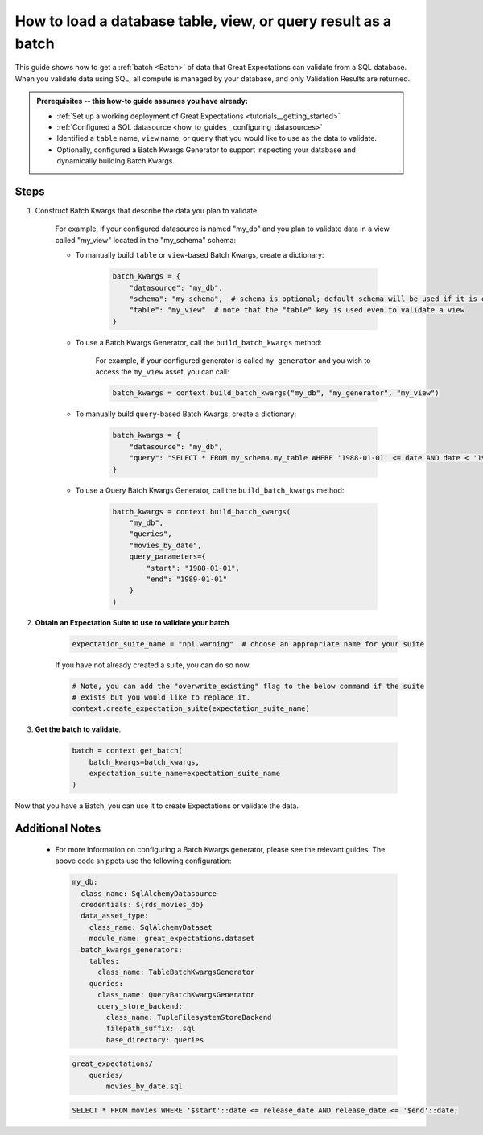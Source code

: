 .. _how_to_guides__creating_batches__how_to_load_a_database_table_view_or_a_query_result_as_a_batch:

How to load a database table, view, or query result as a batch
==============================================================

This guide shows how to get a :ref:`batch <Batch>` of data that Great Expectations can validate from a SQL database. When you validate data using SQL, all compute is managed by your database, and only Validation Results are returned.


.. admonition:: Prerequisites -- this how-to guide assumes you have already:

  - :ref:`Set up a working deployment of Great Expectations <tutorials__getting_started>`
  - :ref:`Configured a SQL datasource <how_to_guides__configuring_datasources>`
  - Identified a ``table`` name, ``view`` name, or ``query`` that you would like to use as the data to validate.
  - Optionally, configured a Batch Kwargs Generator to support inspecting your database and dynamically building Batch Kwargs.


Steps
-----

#. Construct Batch Kwargs that describe the data you plan to validate.

    For example, if your configured datasource is named "my_db" and you plan to validate data in a view called "my_view" located in the "my_schema" schema:

    - To manually build ``table`` or ``view``-based Batch Kwargs, create a dictionary:

        .. code-block:: python

            batch_kwargs = {
                "datasource": "my_db",
                "schema": "my_schema",  # schema is optional; default schema will be used if it is omitted
                "table": "my_view"  # note that the "table" key is used even to validate a view
            }

    - To use a Batch Kwargs Generator, call the ``build_batch_kwargs`` method:

        For example, if your configured generator is called ``my_generator`` and you wish to access the ``my_view`` asset, you can call:

        .. code-block:: python

            batch_kwargs = context.build_batch_kwargs("my_db", "my_generator", "my_view")

    - To manually build ``query``-based Batch Kwargs, create a dictionary:

        .. code-block:: python

            batch_kwargs = {
                "datasource": "my_db",
                "query": "SELECT * FROM my_schema.my_table WHERE '1988-01-01' <= date AND date < '1989-01-01';
            }

    - To use a Query Batch Kwargs Generator, call the ``build_batch_kwargs`` method:

        .. code-block:: python

            batch_kwargs = context.build_batch_kwargs(
                "my_db",
                "queries",
                "movies_by_date",
                query_parameters={
                    "start": "1988-01-01",
                    "end": "1989-01-01"
                }
            )

#. **Obtain an Expectation Suite to use to validate your batch**.

    .. code-block:: python

        expectation_suite_name = "npi.warning"  # choose an appropriate name for your suite

    If you have not already created a suite, you can do so now.

    .. code-block:: python

        # Note, you can add the "overwrite_existing" flag to the below command if the suite
        # exists but you would like to replace it.
        context.create_expectation_suite(expectation_suite_name)


#. **Get the batch to validate**.

    .. code-block:: python

        batch = context.get_batch(
            batch_kwargs=batch_kwargs,
            expectation_suite_name=expectation_suite_name
        )


Now that you have a Batch, you can use it to create Expectations or validate the data.


Additional Notes
----------------

  * For more information on configuring a Batch Kwargs generator, please see the relevant guides. The above code snippets use the following configuration:

    .. code-block:: yaml

        my_db:
          class_name: SqlAlchemyDatasource
          credentials: ${rds_movies_db}
          data_asset_type:
            class_name: SqlAlchemyDataset
            module_name: great_expectations.dataset
          batch_kwargs_generators:
            tables:
              class_name: TableBatchKwargsGenerator
            queries:
              class_name: QueryBatchKwargsGenerator
              query_store_backend:
                class_name: TupleFilesystemStoreBackend
                filepath_suffix: .sql
                base_directory: queries


    .. code-block:: bash

        great_expectations/
            queries/
                movies_by_date.sql

    .. code-block:: sql

        SELECT * FROM movies WHERE '$start'::date <= release_date AND release_date <= '$end'::date;


.. discourse::
    :topic_identifier: 186
